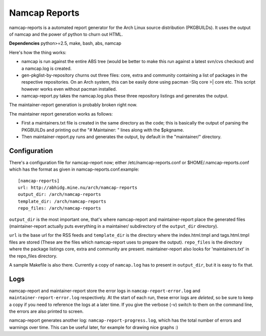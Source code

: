 Namcap Reports
==============

namcap-reports is a automated report generator for the Arch Linux
source distribution (PKGBUILDs). It uses the output of namcap and the
power of python to churn out HTML.

**Dependencies** python>=2.5, make, bash, abs, namcap

Here's how the thing works:

* namcap is run against the entire ABS tree (would be better to make
  this run against a latest svn/cvs checkout) and a namcap.log is created.

* gen-pkglist-by-repository churns out three files: core, extra and community
  containing a list of packages in the respective repositories. On an Arch
  system, this can be easily done using pacman -Slq core >\| core etc. This
  script however works even without pacman installed.

* namcap-report.py takes the namcap.log plus these three repository listings
  and generates the output.

The maintainer-report generation is probably broken right now.

The maintainer report generation works as follows:

* First a maintainers.txt file is created in the same directory as the
  code; this is basically the output of parsing the PKGBUILDs and
  printing out the "# Maintainer: " lines along with the $pkgname.

* Then maintainer-report.py runs and generates the output, by
  default in the "maintainer/" directory.

Configuration
-------------

There's a configuration file for namcap-report now; either
/etc/namcap-reports.conf or $HOME/.namcap-reports.conf which has the
format as given in namcap-reports.conf.example::

   [namcap-reports]
   url: http://abhidg.mine.nu/arch/namcap-reports
   output_dir: /arch/namcap-reports
   template_dir: /arch/namcap-reports
   repo_files: /arch/namcap-reports

``output_dir`` is the most important one, that's where namcap-report and
maintainer-report place the generated files (maintainer-report actually
puts everything in a maintainer/ subdirectory of the ``output_dir`` directory).

``url`` is the base url for the RSS feeds and ``template_dir`` is the directory
where the index.html.tmpl and tags.html.tmpl files are stored (These are
the files which namcap-report uses to prepare the output). ``repo_files`` is
the directory where the package listings core, extra and community are
present. maintainer-report also looks for 'maintainers.txt' in the
repo_files directory.

A sample Makefile is also there. Currently a copy of ``namcap.log`` has to
present in ``output_dir``, but it is easy to fix that.

Logs
------

namcap-report and maintainer-report store the error logs in
``namcap-report-error.log`` and ``maintainer-report-error.log`` respectively.
At the start of each run, these error logs are *deleted*, so be sure to
keep a copy if you need to reference the logs at a later time. If you
give the verbose (-v) switch to them on the command line, the errors are
also printed to screen.

namcap-report generates another log: ``namcap-report-progress.log``, which
has the total number of errors and warnings over time. This can be useful
later, for example for drawing nice graphs :)


